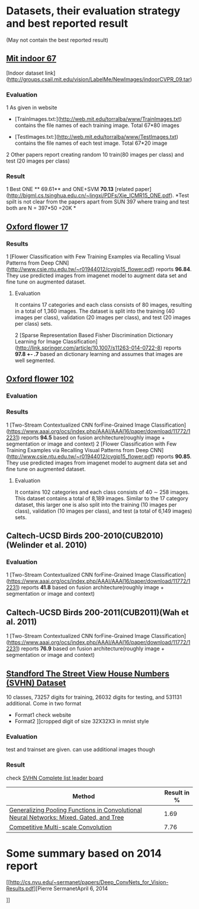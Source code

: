 * Datasets, their evaluation strategy and best reported result
(May not contain the best reported result) 

** [[http://web.mit.edu/torralba/www/indoor.html][Mit indoor 67]]
[Indoor dataset link](http://groups.csail.mit.edu/vision/LabelMe/NewImages/indoorCVPR_09.tar)
*** Evaluation 
1 As given in website
  * [TrainImages.txt:](http://web.mit.edu/torralba/www/TrainImages.txt) contains the file names of each training image. Total 67*80 images

  * [TestImages.txt:](http://web.mit.edu/torralba/www/TestImages.txt) contains the file names of each test image. Total 67*20 image

2 Other papers report creating random 10  train(80 images per class) and test (20 images per class)

*** Result
1 Best ONE ** 69.61**  and ONE+SVM **70.13** [related paper](http://bigml.cs.tsinghua.edu.cn/~lingxi/PDFs/Xie_ICMR15_ONE.pdf). *Test spilt is not clear from the papers apart from SUN 397 where traing and test both are N = 397*50 =20K *

** [[http://www.robots.ox.ac.uk/~vgg/data/flowers/102][Oxford flower 17]]

*** Results
1 [Flower Classification with Few Training Examples via Recalling Visual Patterns from Deep CNN](http://www.csie.ntu.edu.tw/~r01944012/cvgip15_flower.pdf)
 reports **96.84**. They use predicted images from imagenet model to augment data set and fine tune on augmented dataset.
**** Evaluation
It contains 17 categories and each class consists of 80 images, resulting in
a total of 1,360 images. The dataset is split into the training
(40 images per class), validation (20 images per class), and
test (20 images per class) sets.

2 [Sparse Representation Based Fisher Discrimination Dictionary Learning for Image Classification](http://link.springer.com/article/10.1007/s11263-014-0722-8)
reports **97.8 +- .7**  based an dictionary learning and assumes that images are well segmented.

** [[http://www.robots.ox.ac.uk/~vgg/data/flowers/102][ Oxford flower 102]]

*** Evaluation


*** Results
1 [Two-Stream Contextualized CNN forFine-Grained Image Classification] (https://www.aaai.org/ocs/index.php/AAAI/AAAI16/paper/download/11772/12231) reports **94.5** based on fusion architecture(roughly image + segmentation or image and context)
2 [Flower Classification with Few Training Examples via Recalling Visual Patterns from Deep CNN](http://www.csie.ntu.edu.tw/~r01944012/cvgip15_flower.pdf)
 reports **90.85**. They use predicted images from imagenet model to augment data set and fine tune on augmented dataset.
**** Evaluation
It contains 102 categories and each class consists of 40 ∼ 258 images.
This dataset contains a total of 8,189 images. Similar to the 17 category dataset, this larger one is also split into the training (10 images per class), validation (10 images per class), and test (a total of 6,149 images) sets.

** Caltech-UCSD Birds 200-2010(CUB2010)(Welinder et al. 2010)

*** Evaluation
1 [Two-Stream Contextualized CNN forFine-Grained Image Classification] (https://www.aaai.org/ocs/index.php/AAAI/AAAI16/paper/download/11772/12231) reports **41.8** based on fusion architecture(roughly image + segmentation or image and context)

**  Caltech-UCSD Birds 200-2011(CUB2011)(Wah et al. 2011)

1 [Two-Stream Contextualized CNN forFine-Grained Image Classification] (https://www.aaai.org/ocs/index.php/AAAI/AAAI16/paper/download/11772/12231) reports **76.9** based on fusion architecture(roughly image + segmentation or image and context)

** [[http://ufldl.stanford.edu/housenumbers/][Standford The Street View House Numbers (SVHN) Dataset]]

10 classes, 73257 digits for training, 26032 digits for testing, and 531131 additional.
Come in two format
- Format1 check website
- Format2 ]]cropped digit of size 32X32X3 in mnist style
*** Evaluation
    
    test and trainset are given. can use additional images though
*** Result
check [[http://rodrigob.github.io/are_we_there_yet/build/classification_datasets_results.html#5356484e][SVHN Complete list leader board]]
| Method                                                                                  | Result in % |
|-----------------------------------------------------------------------------------------+-------------|
| [[http://arxiv.org/abs/1509.08985][Generalizing Pooling Functions in Convolutional Neural Networks: Mixed, Gated, and Tree]] |        1.69 |
|-----------------------------------------------------------------------------------------+-------------|
| [[http://arxiv.org/abs/1511.05635][Competitive Multi-scale Convolution]]                                                     |        7.76 |



* Some summary based on 2014 report
  [[http://cs.nyu.edu/~sermanet/papers/Deep_ConvNets_for_Vision-Results.pdf][Pierre SermanetApril 6, 2014

]]

